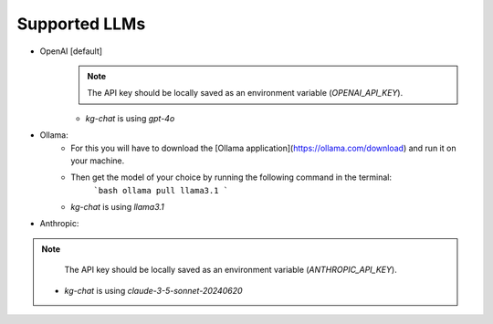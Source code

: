 Supported LLMs
==============

* OpenAI [default]
    .. note::
        The API key should be locally saved as an environment variable (`OPENAI_API_KEY`).
    * `kg-chat` is using `gpt-4o`

* Ollama: 
    * For this you will have to download the [Ollama application](https://ollama.com/download) and run it on your machine.
    * Then get the model of your choice by running the following command in the terminal:
        ```bash
        ollama pull llama3.1
        ```
    * `kg-chat` is using `llama3.1`

* Anthropic:
.. note::
        The API key should be locally saved as an environment variable (`ANTHROPIC_API_KEY`).
    * `kg-chat` is using `claude-3-5-sonnet-20240620`
